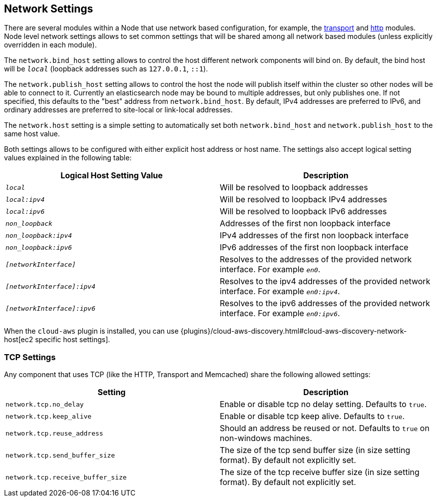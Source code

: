 [[modules-network]]
== Network Settings

There are several modules within a Node that use network based
configuration, for example, the
<<modules-transport,transport>> and
<<modules-http,http>> modules. Node level
network settings allows to set common settings that will be shared among
all network based modules (unless explicitly overridden in each module).

The `network.bind_host` setting allows to control the host different network
components will bind on. By default, the bind host will be `_local_`
(loopback addresses such as `127.0.0.1`, `::1`).

The `network.publish_host` setting allows to control the host the node will
publish itself within the cluster so other nodes will be able to connect to it.
Currently an elasticsearch node may be bound to multiple addresses, but only
publishes one.  If not specified, this defaults to the "best" address from 
`network.bind_host`.  By default, IPv4 addresses are preferred to IPv6, and 
ordinary addresses are preferred to site-local or link-local addresses.

The `network.host` setting is a simple setting to automatically set both
`network.bind_host` and `network.publish_host` to the same host value.

Both settings allows to be configured with either explicit host address
or host name. The settings also accept logical setting values explained
in the following table:

[cols="<,<",options="header",]
|=======================================================================
|Logical Host Setting Value |Description
|`_local_` |Will be resolved to loopback addresses

|`_local:ipv4_` |Will be resolved to loopback IPv4 addresses

|`_local:ipv6_` |Will be resolved to loopback IPv6 addresses

|`_non_loopback_` |Addresses of the first non loopback interface

|`_non_loopback:ipv4_` |IPv4 addresses of the first non loopback interface

|`_non_loopback:ipv6_` |IPv6 addresses of the first non loopback interface

|`_[networkInterface]_` |Resolves to the addresses of the provided
network interface. For example `_en0_`.

|`_[networkInterface]:ipv4_` |Resolves to the ipv4 addresses of the
provided network interface. For example `_en0:ipv4_`.

|`_[networkInterface]:ipv6_` |Resolves to the ipv6 addresses of the
provided network interface. For example `_en0:ipv6_`.
|=======================================================================

When the `cloud-aws` plugin is installed, you can use
{plugins}/cloud-aws-discovery.html#cloud-aws-discovery-network-host[ec2 specific host settings].

[float]
[[tcp-settings]]
=== TCP Settings

Any component that uses TCP (like the HTTP, Transport and Memcached)
share the following allowed settings:

[cols="<,<",options="header",]
|=======================================================================
|Setting |Description
|`network.tcp.no_delay` |Enable or disable tcp no delay setting.
Defaults to `true`.

|`network.tcp.keep_alive` |Enable or disable tcp keep alive. Defaults
to `true`.

|`network.tcp.reuse_address` |Should an address be reused or not.
Defaults to `true` on non-windows machines.

|`network.tcp.send_buffer_size` |The size of the tcp send buffer size
(in size setting format). By default not explicitly set.

|`network.tcp.receive_buffer_size` |The size of the tcp receive buffer
size (in size setting format). By default not explicitly set.
|=======================================================================

